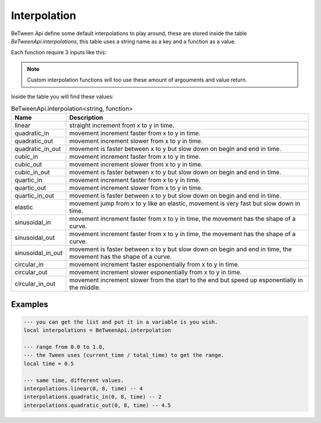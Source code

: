 
Interpolation
===================================


BeTween Api define some default interpolations to play around, these are stored inside the table *BeTweenApi.interpolations*, this table uses a string name as a key and a function as a value.

Each function require 3 inputs like this:


.. note::
	Custom interpolation functions will too use these amount of argouments and value return.

.. py:function:: function (x, y, t)

	:param x: The start position of the interpolation.
	:type x: number
	:param y: The final position of the interpolation.
	:type y: number
	:param t: The position in time of the interpolation, this must be a range from 0.0 to 1.0 .
	:type t: number


Inside the table you will find these values:


.. list-table:: BeTweenApi.interpolation<string, function>
	:header-rows: 1

	* - Name
	  - Description

	* - linear
	  - straight increment from x to y in time.

	* - quadratic_in
	  - movement increment faster from x to y in time.

	* - quadratic_out
	  - movement increment slower from x to y in time.

	* - quadratic_in_out
	  - movement is faster between x to y but slow down on begin and end in time.

	* - cubic_in
	  - movement increment faster from x to y in time.

	* - cubic_out
	  - movement increment slower from x to y in time.

	* - cubic_in_out
	  - movement is faster between x to y but slow down on begin and end in time.

	* - quartic_in
	  - movement increment faster from x to y in time.

	* - quartic_out
	  - movement increment slower from x to y in time.

	* - quartic_in_out
	  - movement is faster between x to y but slow down on begin and end in time.

	* - elastic
	  - movement jump from x to y like an elastic, movement is very fast but slow down in time.

	* - sinusoidal_in
	  - movement increment faster from x to y in time, the movement has the shape of a curve.

	* - sinusoidal_out
	  - movement increment faster from x to y in time, the movement has the shape of a curve.

	* - sinusoidal_in_out
	  - movement is faster between x to y but slow down on begin and end in time, the movement has the shape of a curve.

	* - circular_in
	  - movement increment faster esponentially from x to y in time.

	* - circular_out
	  - movement increment slower esponentially from x to y in time.

	* - circular_in_out
	  - movement increment slower from the start to the end but speed up esponentially in the middle.


Examples
--------

.. code-block:: lua

	--- you can get the list and put it in a variable is you wish.
	local interpolations = BeTweenApi.interpolation

	--- range from 0.0 to 1.0,
	--- the Tween uses (current_time / total_time) to get the range.
	local time = 0.5

	--- same time, different values.
	interpolations.linear(0, 8, time) -- 4
	interpolations.quadratic_in(0, 8, time) -- 2
	interpolations.quadratic_out(0, 8, time) -- 4.5
